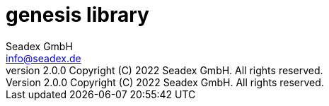 = genesis library
:libversion: 2.0.0
{libversion}
:author: Seadex GmbH
:email: info@seadex.de
:toc:
:toc-placement: left
:toclevels: 3
// toc-title definition MUST follow document title without blank line!
:toc-title: Table of contents
:doctype: book
:listing-caption: Listing
//:pdf-page-size: A4
// where are images located?
:imagesdir: ./.images
:version: 1.0.0
:revnumber: {libversion} Copyright (C) 2022 Seadex GmbH. All rights reserved.
:footer: genesis {libversion} | Copyright (C) 2022 Seadex GmbH. All rights reserved.
:stylesheet: ./scripts/asciidoctor.css